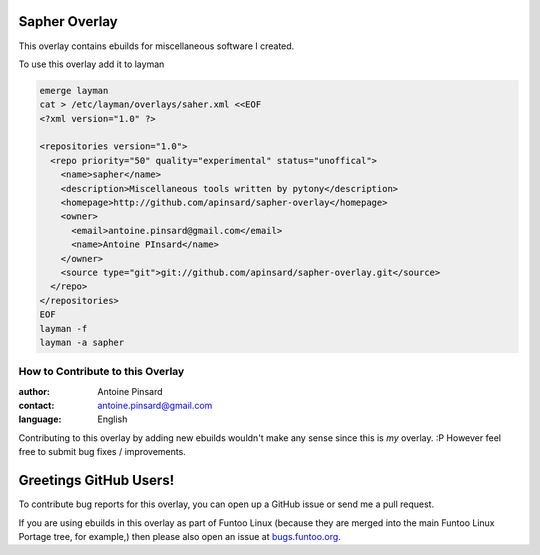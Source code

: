 Sapher Overlay
================

This overlay contains ebuilds for miscellaneous software I created.

To use this overlay add it to layman

.. code::

  emerge layman
  cat > /etc/layman/overlays/saher.xml <<EOF
  <?xml version="1.0" ?>

  <repositories version="1.0">
    <repo priority="50" quality="experimental" status="unoffical">
      <name>sapher</name>
      <description>Miscellaneous tools written by pytony</description>
      <homepage>http://github.com/apinsard/sapher-overlay</homepage>
      <owner>
        <email>antoine.pinsard@gmail.com</email>
        <name>Antoine PInsard</name>
      </owner>
      <source type="git">git://github.com/apinsard/sapher-overlay.git</source>
    </repo>
  </repositories>
  EOF
  layman -f
  layman -a sapher


=================================
How to Contribute to this Overlay
=================================

:author: Antoine Pinsard
:contact: antoine.pinsard@gmail.com
:language: English

Contributing to this overlay by adding new ebuilds wouldn't make any sense since
this is *my* overlay. :P However feel free to submit bug fixes / improvements.

Greetings GitHub Users!
=======================

.. _bugs.funtoo.org: https://bugs.funtoo.org

To contribute bug reports for this overlay, you can open up a GitHub issue or send
me a pull request.

If you are using ebuilds in this overlay as part of Funtoo Linux (because they are
merged into the main Funtoo Linux Portage tree, for example,) then
please also open an issue at `bugs.funtoo.org`_.

